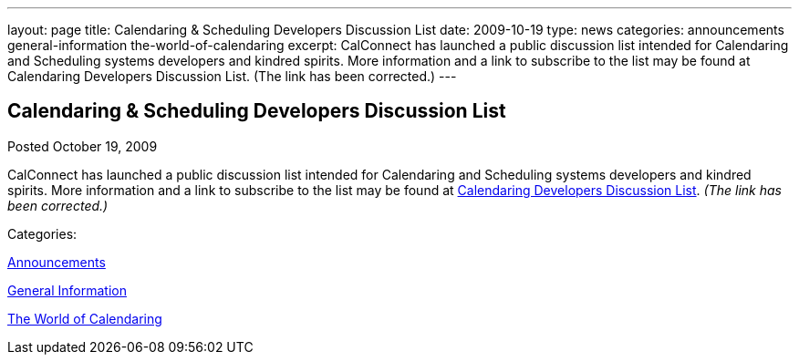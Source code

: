 ---
layout: page
title: Calendaring & Scheduling Developers Discussion List
date: 2009-10-19
type: news
categories: announcements general-information the-world-of-calendaring
excerpt: CalConnect has launched a public discussion list intended for Calendaring and Scheduling systems developers and kindred spirits. More information and a link to subscribe to the list may be found at Calendaring Developers Discussion List. (The link has been corrected.)
---

== Calendaring & Scheduling Developers Discussion List

[[node-321]]
Posted October 19, 2009 

CalConnect has launched a public discussion list intended for Calendaring and Scheduling systems developers and kindred spirits. More information and a link to subscribe to the list may be found at link://caldeveloperlist.shtml[Calendaring Developers Discussion List]. _(The link has been corrected.)_



Categories:&nbsp;

link:/news/announcements[Announcements]

link:/news/general-information[General Information]

link:/news/the-world-of-calendaring[The World of Calendaring]

